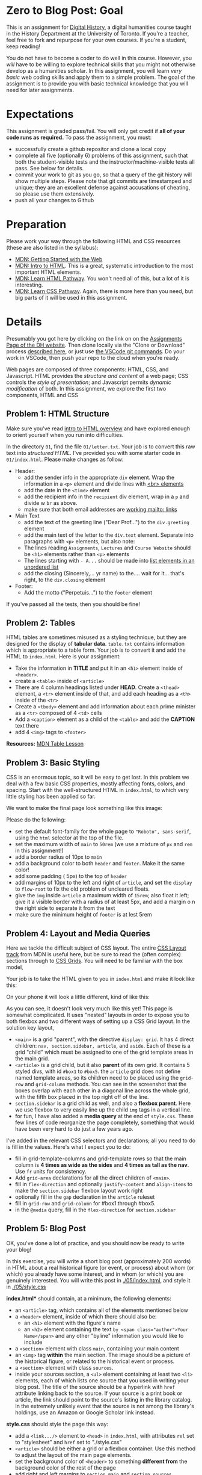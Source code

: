 * Zero to Blog Post: Goal
This is an assignment for [[http://digital.hackinghistory.ca][Digital History]], a digital humanities course taught in the History Department at the University of Toronto.  If you're a teacher, feel free to fork and repurpose for your own courses.  If you're a student, keep reading!

You do not have to become a coder to do well in this course.  However, you /will/ have to be willing to explore technical skills that you might not otherwise develop as a humanities scholar.  In this assignment, you will learn /very basic/ web coding skills and apply them to a simple problem. The goal of the assignment is to provide you with basic technical knowledge that you will need for later assignments.  

* Expectations
This assignment is graded pass/fail. You will only get credit if *all of your code runs as required.* To pass the assignment, you must:
- successfully create a github repositor and clone a local copy
- complete all five (optionally 6) problems of this assignment, such that both the student-visible tests and the instructor/machine-visible tests all pass.  See below for details. 
- commit your work to git as you go, so that a query of the git history will show multiple steps. Please note that git commits are timestamped and unique; they are an excellent defense against accusations of cheating, so please use them extensively.
- push all your changes to Github

* Preparation

Please work your way through the following HTML and CSS resources (these are also listed in the syllabus):

- [[https://developer.mozilla.org/en-US/docs/Learn/Getting_started_with_the_web][MDN: Getting Started with the Web]] 
- [[https://developer.mozilla.org/en-US/docs/Learn/HTML/Introduction_to_HTML][MDN: Intro to HTML]]. This is a great, systematic introduction to the most important HTML elements.
- [[https://developer.mozilla.org/en-US/docs/Learn/HTML#Modules][MDN: Learn  HTML Pathway]]. You won't need all of this, but a lot of it is interesting.
- [[https://developer.mozilla.org/en-US/docs/Learn/CSS][MDN: Learn CSS Pathway]]. Again, there is more here than you need, but big parts of it will be used in this assignment. 

* Details

Presumably you got here by clicking on the link on on the [[https://digitalhistory.github.io/assignment/][Assignments Page of the DH website]]. Then clone locally via the "Clone or Download" process [[https://help.github.com/articles/cloning-a-repository/][described here]], or just use [[https://code.visualstudio.com/docs/editor/versioncontrol#_cloning-a-repository][the VSCode git commands]]. Do your work in VSCode, then push your repo to the cloud when you're ready. 

Web pages are composed of three components:  HTML, CSS, and Javascript.  HTML provides the /structure and content/ of a web page; CSS controls the /style of presentation/; and Javascript permits /dynamic modification/ of both.  In this assignment, we explore the first two components, HTML and CSS 

** Problem 1: HTML Structure 
Make sure you've read [[https://developer.mozilla.org/en-US/docs/Learn/HTML/Introduction_to_HTML/Getting_started][intro to HTML overview]] and have explored enough to orient yourself when you run into difficulties. 

In the directory ~01~, find the file ~01/letter.txt~.  Your job is to convert this raw text into /structured HTML/.  I've provided you with some starter code in ~01/index.html~. Please make changes as follow:

- Header: 
  - add the sender info in the appropriate ~div~ element. Wrap the information in a ~<p>~ element and divide lines with [[https://developer.mozilla.org/en-US/docs/Web/HTML/Element/br][<br> elements]] 
  - add the date in the ~<time>~ element
  - add the recipient info in the ~recipient~ div element, wrap in a ~p~ and divide w ~br~ as above. 
  - make sure that both email addresses are [[https://developer.mozilla.org/en-US/docs/Learn/HTML/Introduction_to_HTML/Creating_hyperlinks#E-mail_links][working mailto: links]]
- Main Text
  - add the text of the greeting line ("Dear Prof...") to the ~div.greeting~ element
  - add the main text of the letter to the ~div.text~ element.  Separate into paragraphs with ~<p>~ elements, but also note:
  - The lines reading ~Assignments~, ~Lectures~ and ~Course Website~ should be ~<h1>~ elements rather than ~<p>~ elements 
  - The lines starting with ~- A...~ should be made into [[https://developer.mozilla.org/en-US/docs/Learn/HTML/Introduction_to_HTML/HTML_text_fundamentals#Unordered][list elements in an unordered list]]
  - add the closing (Sincerely,... yr name) to the.... wait for it...  that's right, to the ~div.closing~ element
- Footer:
  - Add the motto ("Perpetuis...") to the ~footer~ element

If you've passed all the tests, then you should be fine!

** Problem 2: Tables
HTML tables are sometimes misused as a styling technique, but they are designed for the display of *tabular data*. ~table.txt~ contains information which is appropriate to a table form. Your job is to convert it and add the HTML to ~index.html~. Here is your assignment:
- Take the information in *TITLE* and put it in an ~<h1>~ element inside of ~<header>~.
- create a ~<table>~ inside of ~<article>~
- There are 4 column headings listed under *HEAD*. Create a ~<thead>~ element, a ~<tr>~ element inside of that, and add each heading as a ~<th>~ inside of the ~<tr>~
- Create a ~<tbody>~ element and add information about each prime minister as a ~<tr>~ composed of 4 ~<td>~ cells
- Add a ~<caption>~ element as a child of the ~<table>~ and add the *CAPTION* text there
- add 4 ~<img>~ tags to ~<footer>~

*Resources:* [[https://developer.mozilla.org/en-US/docs/Learn/HTML/Tables][MDN Table Lesson]]

** Problem 3: Basic Styling 
CSS is an enormous topic, so it will be easy to get lost.  In this problem we deal with a few basic CSS properties, mostly affecting fonts, colors, and spacing. Start with the well-structured HTML in ~index.html~, to which very little styling has been applied so far.

We want to make the final page look something like this image:

[[./03/ursula.png][file:./03/ursula.png]]
 


 Please do the following:
- set the default font-family for the whole page to ~"Roboto", sans-serif~, using the ~html~ selector at the top of the file.
- set the maximum width of ~main~ to ~50rem~ (we use a mixture of ~px~ and ~rem~ in this assignment!)
- add a border radius of 10px to ~main~
- add a background color to both ~header~ and ~footer~. Make it the same color!
- add some padding ( 5px) to the top of ~header~
- add margins of 10px to the left and right of ~article~, and set the ~display~ to ~flow-root~ to fix the old problem of uncleared floats.
- give the ~img~ inside ~article~ a maximum width of ~15rem~; also float it left; give it a visible border with a radius of at least 5px, and add a margin o n the right side to separate it from the text
- make sure the minimum height of ~footer~ is at lest 5rem

** Problem 4: Layout and Media Queries
Here we tackle the difficult subject of CSS layout. The entire [[https://developer.mozilla.org/en-US/docs/Learn/CSS/CSS_layout][CSS Layout track]] from MDN is useful here, but be sure to read the (often complex) sections through to [[https://developer.mozilla.org/en-US/docs/Learn/CSS/CSS_layout/Grids][CSS Grids]]. You will need to be familiar with the box model, 

Your job is to take the HTML given to you in ~index.html~ and make it look like this:

[[./04/grid.png][file:./04/grid.png]]

On your phone it will look a little different, kind of like this: [[./04/grid-phone.png][file:./04/grid-phone.png]] 

As you can see, it doesn't look very much like this yet!  This page is somewhat complicated. It uses "nested" layouts in order to expose you to both flexbox and two different ways of setting up a CSS Grid layout. In the solution key layout, 
- ~<main>~ is a grid "parent", with the directive ~display: grid~. It has 4 direct children: ~nav, section.sidebar, article~, and ~aside~. Each of these is a grid "child" which must be assigned to one of the grid template areas in the main grid.
- ~<article>~ is a grid child, but it also *parent* of its own grid.  It contains 5 styled divs, with id ~#box1~ to ~#box5~. the ~article~ grid does not define named template areas, so its children need to be placed using the ~grid-row~ and ~grid-column~ methods. You can see in the screenshot that the boxes overlap with each other in a diagonal line across the whole grid, with the fifth box placed in the top right off of the line.
- ~section.sidebar~ is a grid child as well, and also a *flexbox parent*. Here we use flexbox to very easily line up the child ~img~ tags in a vertical line.  
- for fun, I have also added a *media query* at the end of ~style.css~.  These few lines of code reorganize the page completely, something that would have been very hard to do just a few years ago.  

I've added in the relevant CSS selectors and declarations; all you need to do is fill in the values.  Here's what I expect you to do: 
- fill in grid-template-columns and grid-template rows so that the main column is *4 times as wide as the sides* and *4 times as tall as the nav*. Use ~fr~ units for consistency.
- Add ~grid-area~ declarations for all the direct children of ~<main>~.
- fill in ~flex-direction~ and optionally ~justify-content~ and ~align-items~ to make the ~section.sidebar~ flexbox layout work right
- optionally fill in the ~gap~ declaration in the ~article~ ruleset
- fill in ~grid-row~ and ~grid-column~ for #box1 through #box5.
- in the ~@media~ query, fill in the ~flex-direction~ for ~section.sidebar~

** Problem 5: Blog Post
OK, you've done a lot of practice, and you should now be ready to write your blog!

In this exercise, you will write a short blog post (approximately 200 words) in HTML about a real historical figure (or event, or process) about whom (or which) you already have some interest, and in whom (or which) you are genuinely interested. You will write this post in [[./05/index.html]], and style it in [[./05/style.css]]  

*index.html** should contain, at a minimum, the following elements:
- an ~<article>~ tag, which contains all of the elements mentioned below
- a ~<header>~ element, inside of which there should also be:
  - an ~<h1>~ element with the figure's name
  - an ~<h2>~ element containing the text ~by <span class="author">Your Name</span>~ and any other "byline" information you would like to include 
- a ~<section>~ element with class ~main~, containing your main content
- an ~<img>~ tag *within* the main section. The image should be a picture of the historical figure, or related to the historical event or process.
- a ~<section>~ element with class ~sources~.
- inside your sources section, a ~<ul>~ element containing at least two ~<li>~ elements, each of which lists one source that you used in writing your blog post. The title of the source should be a hyperlink with ~href~ attribute linking back to the source. If your source is a print book or article, the link should point to the source's listing in the library catalog. In the extremely unlikely event that the source is not among the library's holdings, use an Amazon or Google Scholar link instead.  

*style.css* should style the page this way: 
- add a ~<link.../>~ element to ~<head>~ in ~index.html~, with attributes ~rel~ set to "stylesheet" and ~href~ set to "./style.css"
- ~<article>~ should be either a grid or a flexbox container. Use this method to adjust the layout of the main page elements. 
- set the background color of ~<header>~ to something *different from* the background color of the rest of the page
- add right and left margins to ~section.main~ and ~section.sources~
- Add a border to ~section.sources~ to set it off from ~section.main~
- use ~float~ to position the ~img~ tag *either* on the right or the left of the section

*Note:* these requirements don't guarantee that your page will look good!  Make whatever further changes you need in order to get a look you're satisfied with.  
** Problem 6: Reflection
*Required for letter grade of 'A' only.* As before, copy the file [[./Reflection/reflection-template.md]] ... but this time *please note change from your last assignment* -- copy it to ~Reflection/reflection.md~. This change improves the automated tests.  Once you've copied the file, follow the directions found therein.
** Tests
As in our other assignments, this one comes with a set of bundled tests designed to make your life a little easier.  To run them, first execute ~npm install~ from this directory. Then run either ~npm test~ or, for a slightly nicer output, ~npm run test-less-confusing~.  Even better, to have the tests run continuously every time you save changes to a file in the directory, type  ~npm run watch~ (again and always, from the root directory of the repository). This will start a process running which won't stop until you exit the terminal or type ~Control-c~ from inside the terminal itself.

As you will remember, you can do this [[https://code.visualstudio.com/docs/editor/integrated-terminal][by typing the instructions into the integrated terminal]], [[https://code.visualstudio.com/docs/getstarted/userinterface#_command-palette][by typing ~npm~ into the comand palette]] and selecting ~test~ or ~run script~, or from the [[https://marketplace.visualstudio.com/items?itemName=maty.vscode-mocha-sidebar][mocha sidebar]].  You might want to use the terminal if you're running `npm watch` so that you ucna interrupt the process if it starts to consume too many resources.   

* Handing in

+As mentioned above: when you are finished -- when your code passes all the tests -- submit your code via pull request.  This is the only acceptable submission process!+ 

The above method is *deprecated*. Github Classroom no longer uses forks for assignments. Instead, *submission is accomplished automatically simply by pushing to the ~master~ branch*. So, no need to submit a Pull Request!

** Resubmission 

If you need to resubmit (using up a chit), first do all your work in the ~master~ branch. When you're confident that your work is complete, create a new branch called ~resubmit-1~ (do this at the command line, in Atom, or in GitKraken. You can even do it on the web). 

Push that branch to Github, and then alert me that you're resubmitting (you might want to reconfirm that all the tests pass before doing this).  I'll then initiate a regrade. 
